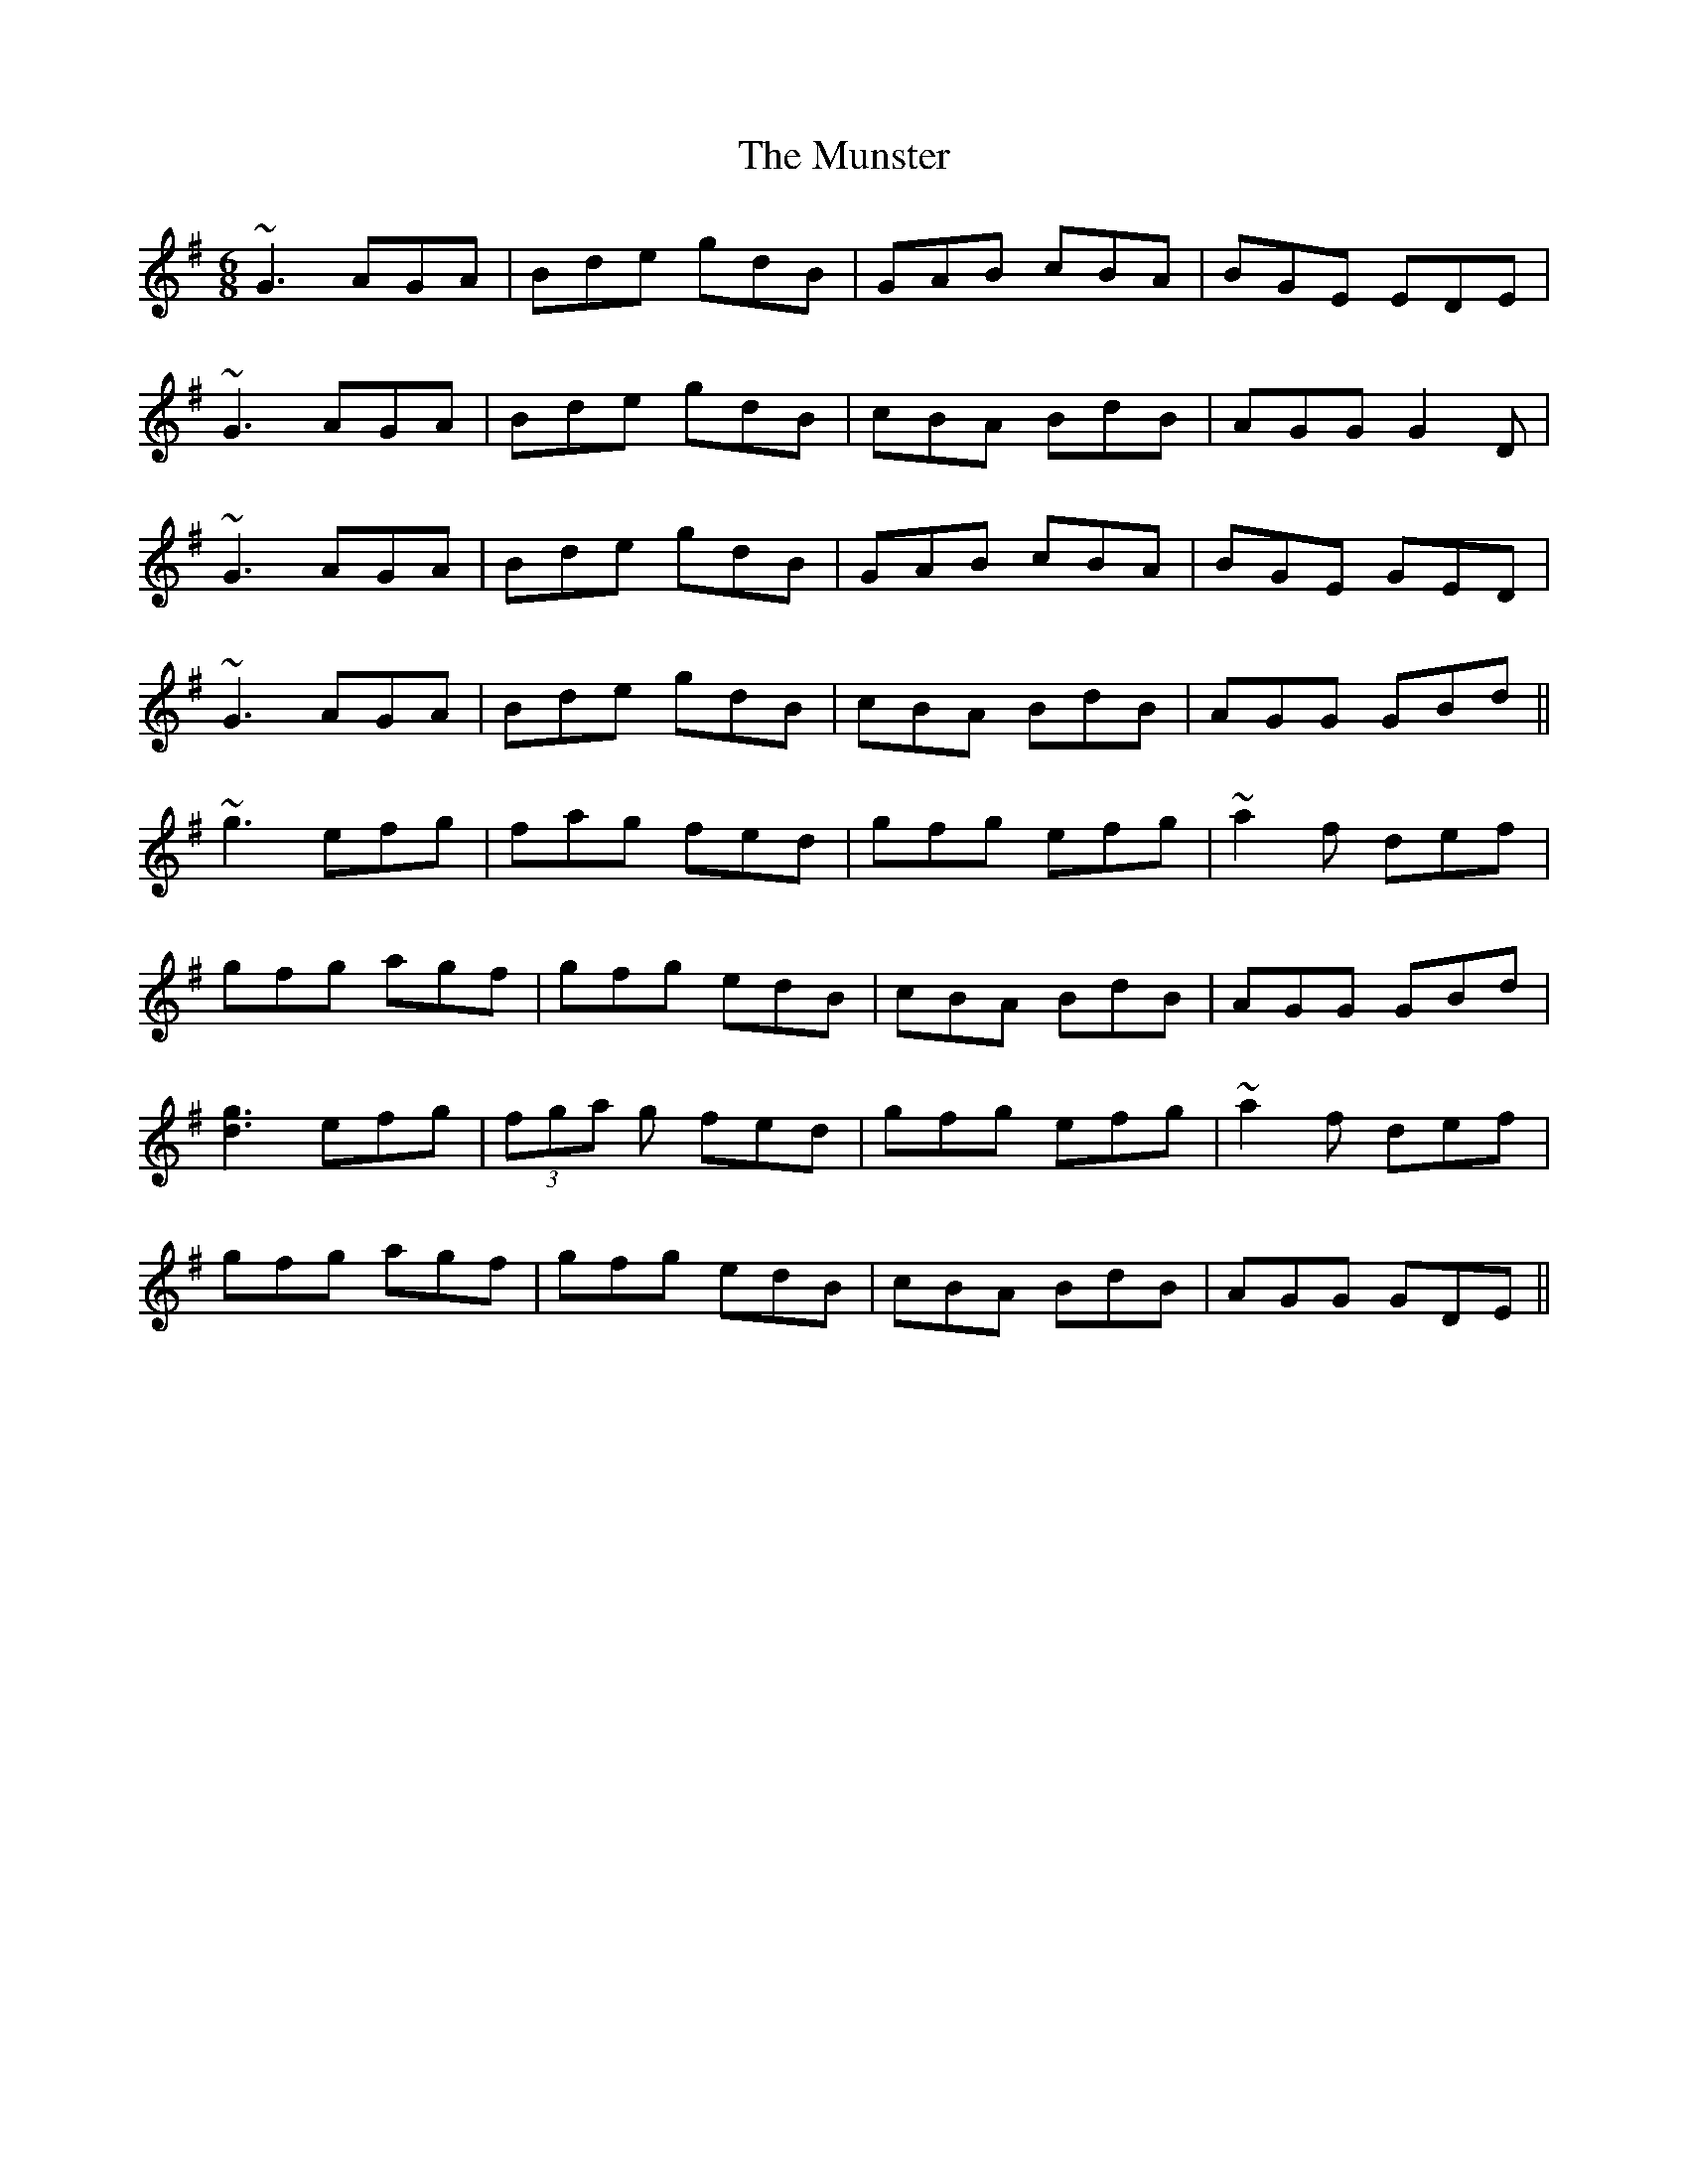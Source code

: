 X: 28541
T: Munster, The
R: jig
M: 6/8
K: Gmajor
~G3 AGA|Bde gdB|GAB cBA|BGE EDE|
~G3 AGA|Bde gdB|cBA BdB|AGG G2D|
~G3 AGA|Bde gdB|GAB cBA|BGE GED|
~G3 AGA|Bde gdB|cBA BdB|AGG GBd||
~g3 efg|fag fed|gfg efg|~a2f def|
gfg agf|gfg edB|cBA BdB|AGG GBd|
[g3d3] efg|(3fga g fed|gfg efg|~a2f def|
gfg agf|gfg edB|cBA BdB|AGG GDE||


